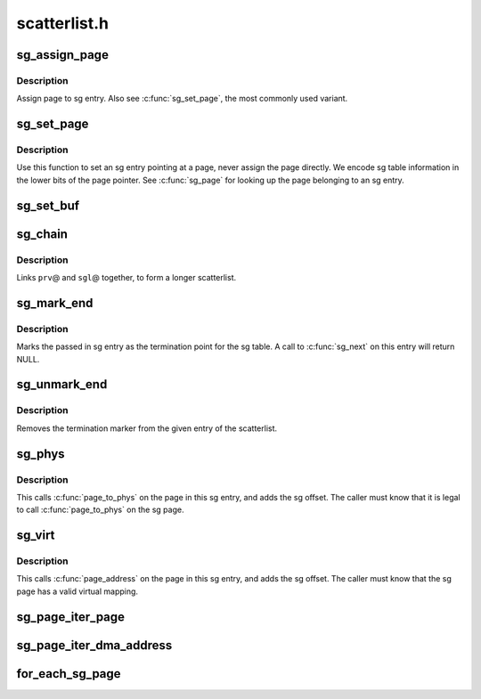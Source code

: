 .. -*- coding: utf-8; mode: rst -*-

=============
scatterlist.h
=============


.. _`sg_assign_page`:

sg_assign_page
==============

.. c:function:: void sg_assign_page (struct scatterlist *sg, struct page *page)

    Assign a given page to an SG entry

    :param struct scatterlist \*sg:
        SG entry

    :param struct page \*page:
        The page



.. _`sg_assign_page.description`:

Description
-----------

Assign page to sg entry. Also see :c:func:`sg_set_page`, the most commonly used
variant.



.. _`sg_set_page`:

sg_set_page
===========

.. c:function:: void sg_set_page (struct scatterlist *sg, struct page *page, unsigned int len, unsigned int offset)

    Set sg entry to point at given page

    :param struct scatterlist \*sg:
        SG entry

    :param struct page \*page:
        The page

    :param unsigned int len:
        Length of data

    :param unsigned int offset:
        Offset into page



.. _`sg_set_page.description`:

Description
-----------

Use this function to set an sg entry pointing at a page, never assign
the page directly. We encode sg table information in the lower bits
of the page pointer. See :c:func:`sg_page` for looking up the page belonging
to an sg entry.



.. _`sg_set_buf`:

sg_set_buf
==========

.. c:function:: void sg_set_buf (struct scatterlist *sg, const void *buf, unsigned int buflen)

    Set sg entry to point at given data

    :param struct scatterlist \*sg:
        SG entry

    :param const void \*buf:
        Data

    :param unsigned int buflen:
        Data length



.. _`sg_chain`:

sg_chain
========

.. c:function:: void sg_chain (struct scatterlist *prv, unsigned int prv_nents, struct scatterlist *sgl)

    Chain two sglists together

    :param struct scatterlist \*prv:
        First scatterlist

    :param unsigned int prv_nents:
        Number of entries in prv

    :param struct scatterlist \*sgl:
        Second scatterlist



.. _`sg_chain.description`:

Description
-----------

Links ``prv``\ @ and ``sgl``\ @ together, to form a longer scatterlist.



.. _`sg_mark_end`:

sg_mark_end
===========

.. c:function:: void sg_mark_end (struct scatterlist *sg)

    Mark the end of the scatterlist

    :param struct scatterlist \*sg:
        SG entryScatterlist



.. _`sg_mark_end.description`:

Description
-----------

Marks the passed in sg entry as the termination point for the sg
table. A call to :c:func:`sg_next` on this entry will return NULL.



.. _`sg_unmark_end`:

sg_unmark_end
=============

.. c:function:: void sg_unmark_end (struct scatterlist *sg)

    Undo setting the end of the scatterlist

    :param struct scatterlist \*sg:
        SG entryScatterlist



.. _`sg_unmark_end.description`:

Description
-----------

Removes the termination marker from the given entry of the scatterlist.



.. _`sg_phys`:

sg_phys
=======

.. c:function:: dma_addr_t sg_phys (struct scatterlist *sg)

    Return physical address of an sg entry

    :param struct scatterlist \*sg:
        SG entry



.. _`sg_phys.description`:

Description
-----------

This calls :c:func:`page_to_phys` on the page in this sg entry, and adds the
sg offset. The caller must know that it is legal to call :c:func:`page_to_phys`
on the sg page.



.. _`sg_virt`:

sg_virt
=======

.. c:function:: void *sg_virt (struct scatterlist *sg)

    Return virtual address of an sg entry

    :param struct scatterlist \*sg:
        SG entry



.. _`sg_virt.description`:

Description
-----------

This calls :c:func:`page_address` on the page in this sg entry, and adds the
sg offset. The caller must know that the sg page has a valid virtual
mapping.



.. _`sg_page_iter_page`:

sg_page_iter_page
=================

.. c:function:: struct page *sg_page_iter_page (struct sg_page_iter *piter)

    get the current page held by the page iterator

    :param struct sg_page_iter \*piter:
        page iterator holding the page



.. _`sg_page_iter_dma_address`:

sg_page_iter_dma_address
========================

.. c:function:: dma_addr_t sg_page_iter_dma_address (struct sg_page_iter *piter)

    get the dma address of the current page held by the page iterator.

    :param struct sg_page_iter \*piter:
        page iterator holding the page



.. _`for_each_sg_page`:

for_each_sg_page
================

.. c:function:: for_each_sg_page ( sglist,  piter,  nents,  pgoffset)

    iterate over the pages of the given sg list

    :param sglist:
        sglist to iterate over

    :param piter:
        page iterator to hold current page, sg, sg_pgoffset

    :param nents:
        maximum number of sg entries to iterate over

    :param pgoffset:
        starting page offset

